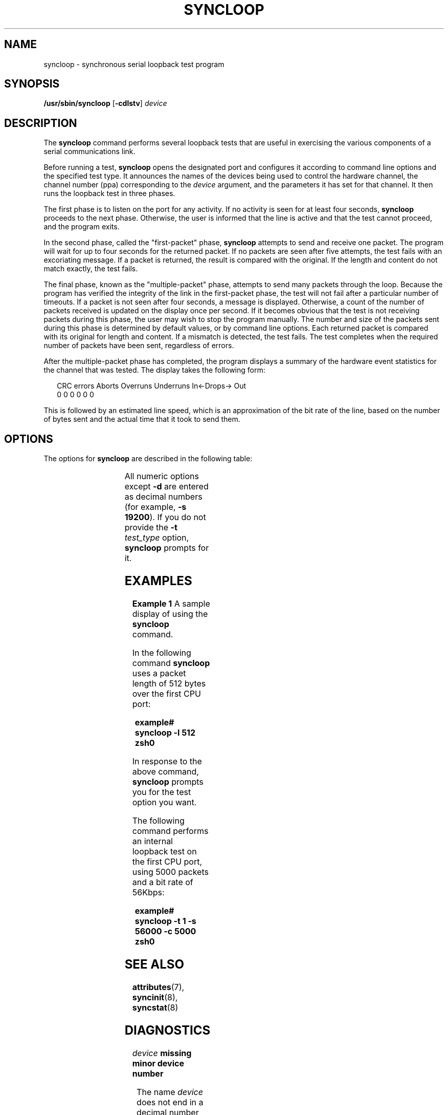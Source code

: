 '\" te
.\" Copyright (c) 1993, Sun Microsystems, Inc.
.\" The contents of this file are subject to the terms of the Common Development and Distribution License (the "License").  You may not use this file except in compliance with the License.
.\" You can obtain a copy of the license at usr/src/OPENSOLARIS.LICENSE or http://www.opensolaris.org/os/licensing.  See the License for the specific language governing permissions and limitations under the License.
.\" When distributing Covered Code, include this CDDL HEADER in each file and include the License file at usr/src/OPENSOLARIS.LICENSE.  If applicable, add the following below this CDDL HEADER, with the fields enclosed by brackets "[]" replaced with your own identifying information: Portions Copyright [yyyy] [name of copyright owner]
.TH SYNCLOOP 8 "March 6, 2023"
.SH NAME
syncloop \- synchronous serial loopback test program
.SH SYNOPSIS
.nf
\fB/usr/sbin/syncloop\fR [\fB-cdlstv\fR] \fIdevice\fR
.fi

.SH DESCRIPTION
The \fBsyncloop\fR command performs several loopback tests that are useful in
exercising the various components of a serial communications link.
.sp
.LP
Before running a test, \fBsyncloop\fR opens the designated port and configures
it according to command line options and the specified test type. It announces
the names of the devices being used to control the hardware channel, the
channel number (ppa) corresponding to the \fIdevice\fR argument, and the
parameters  it has set for that channel. It then runs the loopback test in
three phases.
.sp
.LP
The first phase is to listen on the port for any activity.  If no activity is
seen for at least four seconds, \fBsyncloop\fR proceeds to the next phase.
Otherwise, the user is informed that the line is active and that the test
cannot proceed, and the program exits.
.sp
.LP
In the second phase, called the "first-packet" phase, \fBsyncloop\fR attempts
to send and receive one packet. The program will wait for up to four seconds
for the returned packet. If no packets are seen after five attempts, the test
fails with an excoriating message. If a packet is returned, the result is
compared with the original. If the length and content do not match exactly, the
test fails.
.sp
.LP
The final phase, known as the "multiple-packet" phase, attempts to send many
packets through the loop. Because the program has verified the integrity of the
link in the first-packet phase, the test will not fail after a particular
number of timeouts. If a packet is not seen after four seconds, a message is
displayed. Otherwise, a count of the number of packets received is updated on
the display once per second. If it becomes obvious that the test is not
receiving packets during this phase, the user may wish to stop the program
manually. The number and size of the packets sent during this phase is
determined by default values, or by command line options. Each returned packet
is compared with its original for length and content. If a mismatch is
detected, the test fails.  The test completes when the required number of
packets have been sent, regardless of errors.
.sp
.LP
After the multiple-packet phase has completed, the program displays a summary
of the hardware event statistics for the channel that was tested. The display
takes the following form:
.sp
.in +2
.nf
CRC errors   Aborts   Overruns   Underruns   In<-Drops-> Out
        0         0          0           0   0             0
.fi
.in -2
.sp

.sp
.LP
This is followed by an estimated line speed, which is an approximation of the
bit rate of the line, based on the number of bytes sent and the actual time
that it took to send them.
.SH OPTIONS
The options for \fBsyncloop\fR are described in the following table:
.sp

.sp
.TS
c c c c
l l l l .
\fBOption\fR	\fBParameter\fR	\fBDefault\fR	\fBDescription\fR
\fB-c\fR	\fIpacket_count\fR	100	T{
Specifies the number of packets to be sent in the multiple-packet phase.
T}
\fB-d\fR	\fIhex_data_byte\fR	\fIrandom\fR	T{
Specifies that each packet will be filled with bytes with the value of \fIhex_data_byte\fR.
T}
\fB-l\fR	\fIpacket_length\fR	100	T{
Specifies the length of each packet in bytes.
T}
\fB-s\fR	\fIline_speed\fR	9600	Bit rate in bits per second.
\fB-v\fR			T{
Sets verbose mode.  If data errors occur, the expected and received data is displayed.
T}
\fB-t\fR	\fItest_type\fR	\fInone\fR	T{
A number, from 1 to 4, that specifies which test to perform.  The values for \fItest_type\fR are as follows: \fB1\fR: Internal loopback test.  Port loopback is on.  Transmit and receive clock sources are internal (baud rate generator). \fB2\fR: External loopback test.  Port loopback is off.  Transmit and receive clock sources are internal.  Requires a loopback plug suitable to the port under test. \fB3\fR: External loopback test.  Port loopback is off.  Transmit and receive clock sources are external (modem).  Requires that one of the local modem, the remote modem, or the remote system be set in a loopback configuration. \fB4\fR: Test using predefined parameters.  User defines hardware configuration and may select port parameters using the \fBsyncinit\fR(8) command.
T}
.TE

.sp
.LP
All numeric options except \fB-d\fR are entered as decimal numbers (for
example, \fB\fR\fB-s\fR\fB 19200\fR). If you do not provide the \fB-t\fR\fI
test_type\fR option, \fBsyncloop\fR prompts for it.
.SH EXAMPLES
\fBExample 1 \fRA sample display of using the \fBsyncloop\fR command.
.sp
.LP
In the following command \fBsyncloop\fR uses a packet length of 512 bytes over
the first CPU port:

.sp
.in +2
.nf
\fBexample# syncloop \fR\fB-l\fR\fB 512 zsh0\fR
.fi
.in -2
.sp

.sp
.LP
In response to the above command, \fBsyncloop\fR prompts you for the test
option you want.

.sp
.LP
The following command performs an internal loopback test on the first CPU port,
using 5000 packets and a bit rate of 56Kbps:

.sp
.in +2
.nf
\fBexample# syncloop \fR\fB-t\fR\fB 1 \fR\fB-s\fR\fB 56000 \fR\fB-c\fR\fB 5000 zsh0\fR
.fi
.in -2
.sp

.SH SEE ALSO
.BR attributes (7),
.BR syncinit (8),
.BR syncstat (8)
.SH DIAGNOSTICS
.ne 2
.na
\fB\fIdevice\fR\fB missing minor device number\fR\fR
.ad
.sp .6
.RS 4n
The name \fIdevice\fR does not end in a decimal number that can be used as a
minor device number.
.RE

.sp
.ne 2
.na
\fB\fBinvalid packet length: \fR\fInnn\fR\fR
.ad
.sp .6
.RS 4n
The packet length was specified to be less than zero or greater than 4096.
.RE

.sp
.ne 2
.na
\fB\fBpoll: nothing to read\fR\fR
.ad
.sp .6
.RS 4n

.RE

.sp
.ne 2
.na
\fB\fBpoll: nothing to read or write.\fR\fR
.ad
.sp .6
.RS 4n
The \fBpoll\fR(2) system call indicates that there is no input pending and/or
that output would be blocked if attempted.
.RE

.sp
.ne 2
.na
\fB\fBlen \fR\fIxxx\fR\fB should be \fR\fIyyy\fR\fR
.ad
.sp .6
.RS 4n
The packet that was sent had a length of \fIyyy\fR, but was received with a
length of \fIxxx\fR.
.RE

.sp
.ne 2
.na
\fB\fInnn\fR\fB packets lost in outbound queueing\fR\fR
.ad
.sp .6
.RS 4n

.RE

.sp
.ne 2
.na
\fB\fInnn\fR\fB packets lost in inbound queueing\fR\fR
.ad
.sp .6
.RS 4n
A discrepancy has been found between the number of packets sent by
\fBsyncloop\fR and the number of packets the driver counted as transmitted, or
between the number counted as received and the number read by the program.
.RE

.SH WARNINGS
To allow its tests to run properly, as well as prevent disturbance of normal
operations, \fBsyncloop\fR should only be run on a port that is not being used
for any other purpose at that time.
